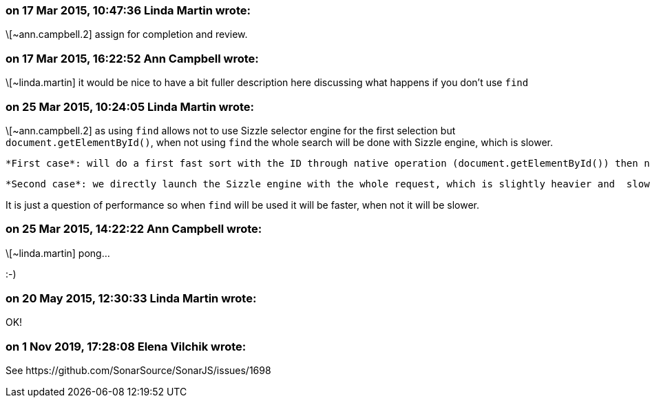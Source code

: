 === on 17 Mar 2015, 10:47:36 Linda Martin wrote:
\[~ann.campbell.2] assign for completion and review.

=== on 17 Mar 2015, 16:22:52 Ann Campbell wrote:
\[~linda.martin] it would be nice to have a bit fuller description here discussing what happens if you don't use ``++find++``

=== on 25 Mar 2015, 10:24:05 Linda Martin wrote:
\[~ann.campbell.2] as using ``++find++`` allows not to use Sizzle selector engine for the first selection but ``++document.getElementById()++``, when not using ``++find++`` the whole search will be done with Sizzle engine, which is slower.


 *First case*: will do a first fast sort with the ID through native operation (document.getElementById()) then narrows down by launching the Sizzle engine

 *Second case*: we directly launch the Sizzle engine with the whole request, which is slightly heavier and  slower.


It is just a question of performance so when ``++find++`` will be used it will be faster, when not it will be slower.

=== on 25 Mar 2015, 14:22:22 Ann Campbell wrote:
\[~linda.martin] pong... 

:-)

=== on 20 May 2015, 12:30:33 Linda Martin wrote:
OK!

=== on 1 Nov 2019, 17:28:08 Elena Vilchik wrote:
See \https://github.com/SonarSource/SonarJS/issues/1698

